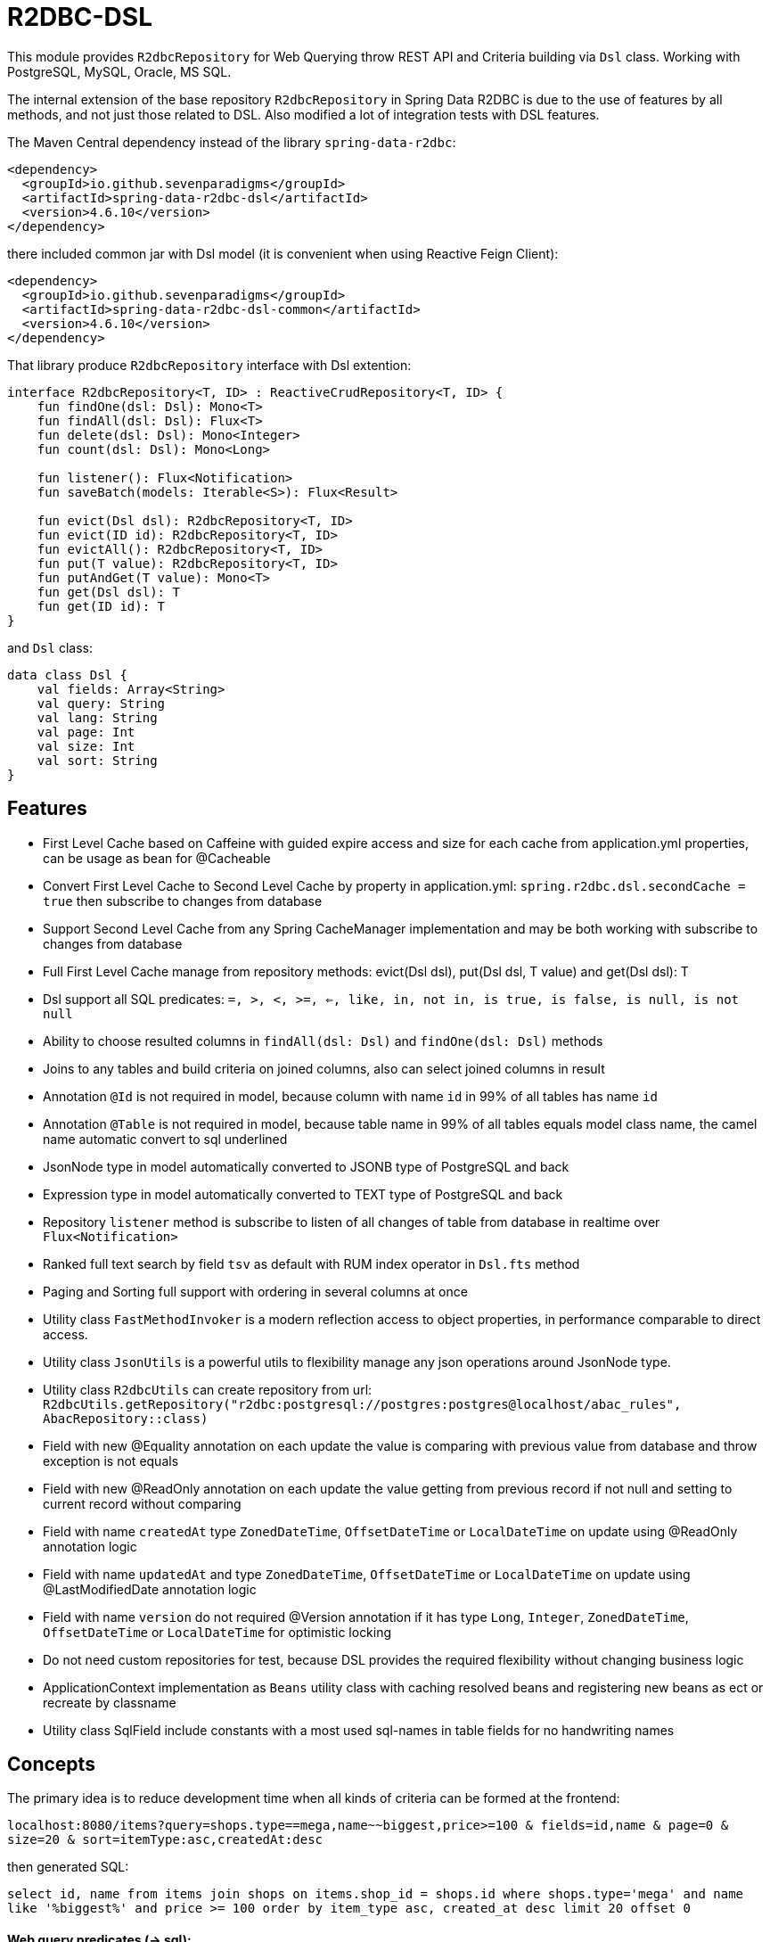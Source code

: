 = R2DBC-DSL

This module provides `R2dbcRepository` for Web Querying throw REST API and Criteria building via `Dsl` class. Working with PostgreSQL, MySQL, Oracle, MS SQL.

The internal extension of the base repository `R2dbcRepository` in Spring Data R2DBC is due to the use of features by all methods, and not just those related to DSL. Also modified a lot of integration tests with DSL features.

The Maven Central dependency instead of the library `spring-data-r2dbc`:

[source,xml]
----
<dependency>
  <groupId>io.github.sevenparadigms</groupId>
  <artifactId>spring-data-r2dbc-dsl</artifactId>
  <version>4.6.10</version>
</dependency>
----

there included common jar with Dsl model (it is convenient when using Reactive Feign Client):

[source,xml]
----
<dependency>
  <groupId>io.github.sevenparadigms</groupId>
  <artifactId>spring-data-r2dbc-dsl-common</artifactId>
  <version>4.6.10</version>
</dependency>
----

That library produce `R2dbcRepository` interface with Dsl extention:
[source,kotlin]
----
interface R2dbcRepository<T, ID> : ReactiveCrudRepository<T, ID> {
    fun findOne(dsl: Dsl): Mono<T>
    fun findAll(dsl: Dsl): Flux<T>
    fun delete(dsl: Dsl): Mono<Integer>
    fun count(dsl: Dsl): Mono<Long>

    fun listener(): Flux<Notification>
    fun saveBatch(models: Iterable<S>): Flux<Result>

    fun evict(Dsl dsl): R2dbcRepository<T, ID>
    fun evict(ID id): R2dbcRepository<T, ID>
    fun evictAll(): R2dbcRepository<T, ID>
    fun put(T value): R2dbcRepository<T, ID>
    fun putAndGet(T value): Mono<T>
    fun get(Dsl dsl): T
    fun get(ID id): T
}
----

and `Dsl` class:
[source,kotlin]
----
data class Dsl {
    val fields: Array<String>
    val query: String
    val lang: String
    val page: Int
    val size: Int
    val sort: String
}
----

== Features

* First Level Cache based on Caffeine with guided expire access and size for each cache from application.yml properties, can be usage as bean for @Cacheable

* Convert First Level Cache to Second Level Cache by property in application.yml: `spring.r2dbc.dsl.secondCache = true` then subscribe to changes from database

* Support Second Level Cache from any Spring CacheManager implementation and may be both working with subscribe to changes from database

* Full First Level Cache manage from repository methods: evict(Dsl dsl), put(Dsl dsl, T value) and get(Dsl dsl): T

* Dsl support all SQL predicates: `=, >, <, >=, <=, like, in, not in, is true, is false, is null, is not null`

* Ability to choose resulted columns in `findAll(dsl: Dsl)` and `findOne(dsl: Dsl)` methods

* Joins to any tables and build criteria on joined columns, also can select joined columns in result

* Annotation `@Id` is not required in model, because column with name `id` in 99% of all tables has name `id`

* Annotation `@Table` is not required in model, because table name in 99% of all tables equals model class name, the camel name automatic convert to sql underlined

* JsonNode type in model automatically converted to JSONB type of PostgreSQL and back

* Expression type in model automatically converted to TEXT type of PostgreSQL and back

* Repository `listener` method is subscribe to listen of all changes of table from database in realtime over `Flux<Notification>`

* Ranked full text search by field `tsv` as default with RUM index operator in `Dsl.fts` method

* Paging and Sorting full support with ordering in several columns at once

* Utility class `FastMethodInvoker` is a modern reflection access to object properties, in performance comparable to direct access.

* Utility class `JsonUtils` is a powerful utils to flexibility manage any json operations around JsonNode type.

* Utility class `R2dbcUtils` can create repository from url: `R2dbcUtils.getRepository("r2dbc:postgresql://postgres:postgres@localhost/abac_rules", AbacRepository::class)`

* Field with new @Equality annotation on each update the value is comparing with previous value from database and throw exception is not equals

* Field with new @ReadOnly annotation on each update the value getting from previous record if not null and setting to current record without comparing

* Field with name `createdAt` type `ZonedDateTime`, `OffsetDateTime` or `LocalDateTime` on update using @ReadOnly annotation logic

* Field with name `updatedAt` and type `ZonedDateTime`, `OffsetDateTime` or `LocalDateTime` on update using @LastModifiedDate annotation logic

* Field with name `version` do not required @Version annotation if it has type `Long`, `Integer`, `ZonedDateTime`, `OffsetDateTime` or `LocalDateTime` for optimistic locking

* Do not need custom repositories for test, because DSL provides the required flexibility without changing business logic

* ApplicationContext implementation as `Beans` utility class with caching resolved beans and registering new beans as ect or recreate by classname

* Utility class SqlField include constants with a most used sql-names in table fields for no handwriting names

== Concepts

The primary idea is to reduce development time when all kinds of criteria can be formed at the frontend:

`localhost:8080/items?query=shops.type==mega,name~~biggest,price>=100 & fields=id,name & page=0 & size=20 & sort=itemType:asc,createdAt:desc`

then generated SQL:

`select id, name from items join shops on items.shop_id = shops.id where shops.type='mega' and name like '%biggest%' and price >= 100 order by item_type asc, created_at desc limit 20 offset 0`

==== Web query predicates (-> sql):

* "con1,(con2),con3" -> con1 or con2 and con3
* "column^^1 2 3" -> column in (1, 2, 3)
* "column!^1 2 3" -> column not in (1, 2, 3)
* "column==value" -> column = value
* "column!=value" -> column != value
* "column" -> column is true
* "!column" -> column is not true
* "@column" -> column is null
* "!@column" -> column is not null
* "column>>value" -> column > value
* "column>=value" -> column >= value
* "column<<value" -> column < value
* "column<=value" -> column <= value
* "column~~value" -> column like '%value%'
* "column@@value" -> column @@ '%value%'

==== Web query columns:

* column -> used as is
* column.type -> join table if column is not JsonNode type (model must contain columnId variable)
* column.header.title -> `column->'header'->>'title'` if column have JsonNode type

In `fields` property also can be selected joined columns or jsonb path to output result:
for example column `shops.type` and `jtree.header.title` in result is mapped to class fields `type` and `title` (in sql mapper to `column->'header'->>'title'`).

[source,kotlin]
----
Dsl.create()
   .equals("brotherTable.jtree.hobby.name", "Konami")
   .isTrue("isMonicStyle")
   .isNull("sisterTable.age")
   .fields("age", "sisterTable.name", "jtree.hobby.description")
----
where after executing the next fields in the model will be set: age, name, description. The secondary idea is using dsl in tests as more readable than jdbcTemplate.


== First and Second Level Cache supporting

Each R2dbcRepository by default activate Caffeine cache as First Level Cache, and it is alive 500 ms. But First Level Cache can be converted to Second Level Cache with property in application.yml:

[source,yaml]
----
spring.r2dbc.dsl.secondCache: true
----

after turn on it is of the all repositories subscribed to listen database table for any changes and after receive event is evicted repository cache.

If you need registered any CacheManager to using in R2dbcRepository as Second Level Cache, then set this property:

[source,yaml]
----
spring.r2dbc.dsl.cacheManager: true
----

Previous property `secondCache` can be worked both with CacheManager of in-memory database [Hazelcast, Redis].

We can manage for each R2dbcRepository Caffeine First Level Cache (also Caffeine as Second Level Cache) with custom timeouts and max size:

[source,yaml]
----
spring.r2dbc.dsl.cache:
  <model class simple name>.expireAfterAccess: 500
  <model class simple name>.expireAfterWrite: 1000
  <model class simple name>.maximumSize: 10000
----

== Subscribe to async database UPDATE/INSERT events:

Before create universal notifier function:
[source,postgresql]
----
create function notify_sender() returns trigger
    language plpgsql
as
$$
BEGIN
    PERFORM pg_notify(
                    TG_TABLE_NAME,
                    json_build_object(
                            'operation', TG_OP,
                            'record', row_to_json(NEW)
                        )::text
                );
    RETURN NULL;
END;
$$;
----
and set to tables notifier by trigger:
[source,postgresql]
----
create trigger table_notify
    after insert or update
    on table
    for each row
execute procedure notify_sender();
----

and last in source code:
[source,kotlin]
----
dslRepository.listener()
          .onBackpressureLatest()
          .concatMap { notification ->
              val json = notification.parameter.toJsonNode()
              if (json["operation"].asText() == "INSERT") {
                  info("database event: $json")
              }            
          }          
----

== Ranked full text search:

Default language may be setting in: `spring.r2dbc.dsl.fts-lang`

or get if nothing from: `Locale.getCurrent()`

or can dynamically set in Dsl class: `Dsl.create().lang('English')`

In table look field by default name `tsv`: `Dsl.create().fts("web query text")`, but field name can be setting in parameter  `Dsl.create().fts("ts_vector", "web query text")`.
[source,postgresql]
----
CREATE TABLE public.jobject
(
    id         uuid                     DEFAULT uuid_generate_v1mc() NOT NULL,
    jtree      jsonb                    NOT NULL,
    jfolder_id uuid                     NOT NULL REFERENCES jfolder (id),
    created_at timestamp with time zone DEFAULT timezone('utc'::text, CURRENT_TIMESTAMP),
    tsv        tsvector,
    PRIMARY KEY (jfolder_id, id)
) PARTITION BY LIST (jfolder_id);

CREATE INDEX idx_jobject_tsv ON jobject USING rum (tsv rum_tsvector_ops);
----

and in source code:

[source,kotlin]
----
dslRepository.findAll(Dsl.create().fts("cool | pencil").equals("jfolderId", folderId).pageable(0, 20))
----

== Batch insert:

Any type of object can be inserted from List because the operation is massive at high speed:

[source,kotlin]
----
dslRepository.saveBatch(listOf(cool1, cool2, pencil1, pencil2))
----
